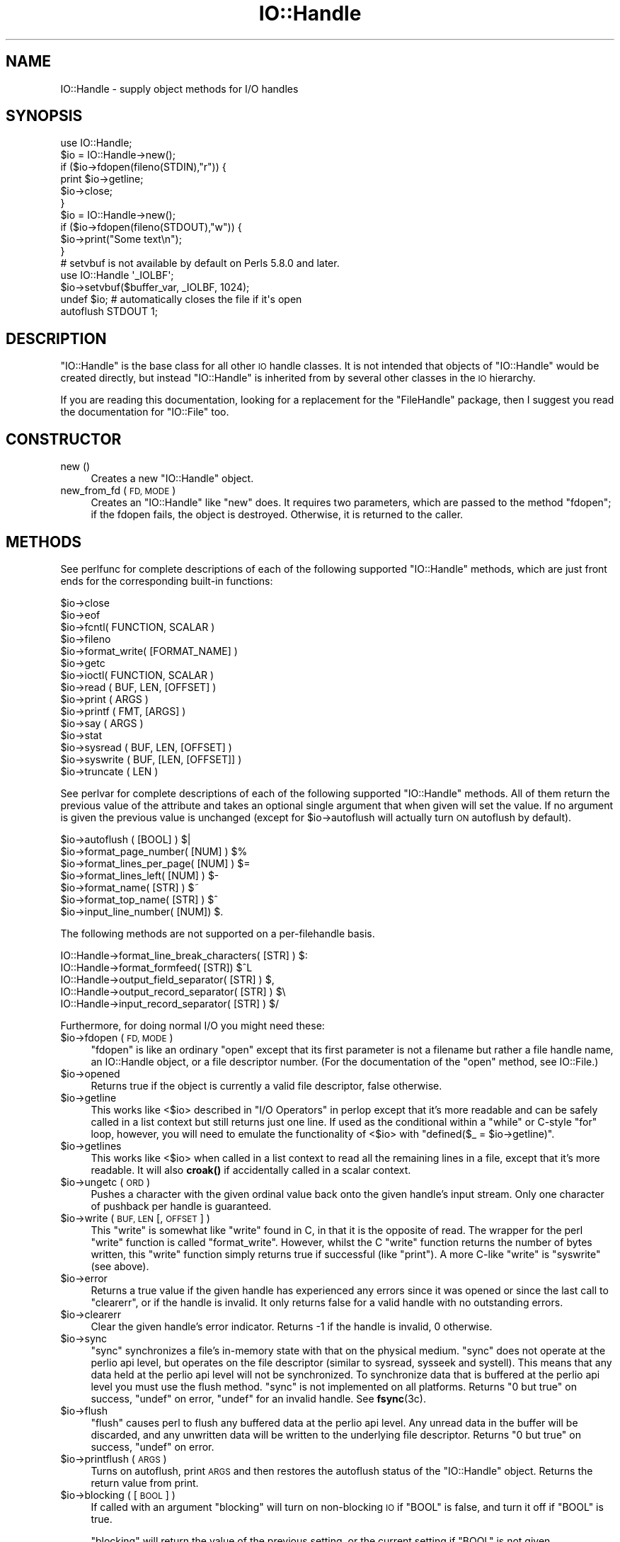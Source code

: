 .\" Automatically generated by Pod::Man 4.14 (Pod::Simple 3.43)
.\"
.\" Standard preamble:
.\" ========================================================================
.de Sp \" Vertical space (when we can't use .PP)
.if t .sp .5v
.if n .sp
..
.de Vb \" Begin verbatim text
.ft CW
.nf
.ne \\$1
..
.de Ve \" End verbatim text
.ft R
.fi
..
.\" Set up some character translations and predefined strings.  \*(-- will
.\" give an unbreakable dash, \*(PI will give pi, \*(L" will give a left
.\" double quote, and \*(R" will give a right double quote.  \*(C+ will
.\" give a nicer C++.  Capital omega is used to do unbreakable dashes and
.\" therefore won't be available.  \*(C` and \*(C' expand to `' in nroff,
.\" nothing in troff, for use with C<>.
.tr \(*W-
.ds C+ C\v'-.1v'\h'-1p'\s-2+\h'-1p'+\s0\v'.1v'\h'-1p'
.ie n \{\
.    ds -- \(*W-
.    ds PI pi
.    if (\n(.H=4u)&(1m=24u) .ds -- \(*W\h'-12u'\(*W\h'-12u'-\" diablo 10 pitch
.    if (\n(.H=4u)&(1m=20u) .ds -- \(*W\h'-12u'\(*W\h'-8u'-\"  diablo 12 pitch
.    ds L" ""
.    ds R" ""
.    ds C` ""
.    ds C' ""
'br\}
.el\{\
.    ds -- \|\(em\|
.    ds PI \(*p
.    ds L" ``
.    ds R" ''
.    ds C`
.    ds C'
'br\}
.\"
.\" Escape single quotes in literal strings from groff's Unicode transform.
.ie \n(.g .ds Aq \(aq
.el       .ds Aq '
.\"
.\" If the F register is >0, we'll generate index entries on stderr for
.\" titles (.TH), headers (.SH), subsections (.SS), items (.Ip), and index
.\" entries marked with X<> in POD.  Of course, you'll have to process the
.\" output yourself in some meaningful fashion.
.\"
.\" Avoid warning from groff about undefined register 'F'.
.de IX
..
.nr rF 0
.if \n(.g .if rF .nr rF 1
.if (\n(rF:(\n(.g==0)) \{\
.    if \nF \{\
.        de IX
.        tm Index:\\$1\t\\n%\t"\\$2"
..
.        if !\nF==2 \{\
.            nr % 0
.            nr F 2
.        \}
.    \}
.\}
.rr rF
.\"
.\" Accent mark definitions (@(#)ms.acc 1.5 88/02/08 SMI; from UCB 4.2).
.\" Fear.  Run.  Save yourself.  No user-serviceable parts.
.    \" fudge factors for nroff and troff
.if n \{\
.    ds #H 0
.    ds #V .8m
.    ds #F .3m
.    ds #[ \f1
.    ds #] \fP
.\}
.if t \{\
.    ds #H ((1u-(\\\\n(.fu%2u))*.13m)
.    ds #V .6m
.    ds #F 0
.    ds #[ \&
.    ds #] \&
.\}
.    \" simple accents for nroff and troff
.if n \{\
.    ds ' \&
.    ds ` \&
.    ds ^ \&
.    ds , \&
.    ds ~ ~
.    ds /
.\}
.if t \{\
.    ds ' \\k:\h'-(\\n(.wu*8/10-\*(#H)'\'\h"|\\n:u"
.    ds ` \\k:\h'-(\\n(.wu*8/10-\*(#H)'\`\h'|\\n:u'
.    ds ^ \\k:\h'-(\\n(.wu*10/11-\*(#H)'^\h'|\\n:u'
.    ds , \\k:\h'-(\\n(.wu*8/10)',\h'|\\n:u'
.    ds ~ \\k:\h'-(\\n(.wu-\*(#H-.1m)'~\h'|\\n:u'
.    ds / \\k:\h'-(\\n(.wu*8/10-\*(#H)'\z\(sl\h'|\\n:u'
.\}
.    \" troff and (daisy-wheel) nroff accents
.ds : \\k:\h'-(\\n(.wu*8/10-\*(#H+.1m+\*(#F)'\v'-\*(#V'\z.\h'.2m+\*(#F'.\h'|\\n:u'\v'\*(#V'
.ds 8 \h'\*(#H'\(*b\h'-\*(#H'
.ds o \\k:\h'-(\\n(.wu+\w'\(de'u-\*(#H)/2u'\v'-.3n'\*(#[\z\(de\v'.3n'\h'|\\n:u'\*(#]
.ds d- \h'\*(#H'\(pd\h'-\w'~'u'\v'-.25m'\f2\(hy\fP\v'.25m'\h'-\*(#H'
.ds D- D\\k:\h'-\w'D'u'\v'-.11m'\z\(hy\v'.11m'\h'|\\n:u'
.ds th \*(#[\v'.3m'\s+1I\s-1\v'-.3m'\h'-(\w'I'u*2/3)'\s-1o\s+1\*(#]
.ds Th \*(#[\s+2I\s-2\h'-\w'I'u*3/5'\v'-.3m'o\v'.3m'\*(#]
.ds ae a\h'-(\w'a'u*4/10)'e
.ds Ae A\h'-(\w'A'u*4/10)'E
.    \" corrections for vroff
.if v .ds ~ \\k:\h'-(\\n(.wu*9/10-\*(#H)'\s-2\u~\d\s+2\h'|\\n:u'
.if v .ds ^ \\k:\h'-(\\n(.wu*10/11-\*(#H)'\v'-.4m'^\v'.4m'\h'|\\n:u'
.    \" for low resolution devices (crt and lpr)
.if \n(.H>23 .if \n(.V>19 \
\{\
.    ds : e
.    ds 8 ss
.    ds o a
.    ds d- d\h'-1'\(ga
.    ds D- D\h'-1'\(hy
.    ds th \o'bp'
.    ds Th \o'LP'
.    ds ae ae
.    ds Ae AE
.\}
.rm #[ #] #H #V #F C
.\" ========================================================================
.\"
.IX Title "IO::Handle 3"
.TH IO::Handle 3 "2021-09-21" "perl v5.36.0" "Perl Programmers Reference Guide"
.\" For nroff, turn off justification.  Always turn off hyphenation; it makes
.\" way too many mistakes in technical documents.
.if n .ad l
.nh
.SH "NAME"
IO::Handle \- supply object methods for I/O handles
.SH "SYNOPSIS"
.IX Header "SYNOPSIS"
.Vb 1
\&    use IO::Handle;
\&
\&    $io = IO::Handle\->new();
\&    if ($io\->fdopen(fileno(STDIN),"r")) {
\&        print $io\->getline;
\&        $io\->close;
\&    }
\&
\&    $io = IO::Handle\->new();
\&    if ($io\->fdopen(fileno(STDOUT),"w")) {
\&        $io\->print("Some text\en");
\&    }
\&
\&    # setvbuf is not available by default on Perls 5.8.0 and later.
\&    use IO::Handle \*(Aq_IOLBF\*(Aq;
\&    $io\->setvbuf($buffer_var, _IOLBF, 1024);
\&
\&    undef $io;       # automatically closes the file if it\*(Aqs open
\&
\&    autoflush STDOUT 1;
.Ve
.SH "DESCRIPTION"
.IX Header "DESCRIPTION"
\&\f(CW\*(C`IO::Handle\*(C'\fR is the base class for all other \s-1IO\s0 handle classes. It is
not intended that objects of \f(CW\*(C`IO::Handle\*(C'\fR would be created directly,
but instead \f(CW\*(C`IO::Handle\*(C'\fR is inherited from by several other classes
in the \s-1IO\s0 hierarchy.
.PP
If you are reading this documentation, looking for a replacement for
the \f(CW\*(C`FileHandle\*(C'\fR package, then I suggest you read the documentation
for \f(CW\*(C`IO::File\*(C'\fR too.
.SH "CONSTRUCTOR"
.IX Header "CONSTRUCTOR"
.IP "new ()" 4
.IX Item "new ()"
Creates a new \f(CW\*(C`IO::Handle\*(C'\fR object.
.IP "new_from_fd ( \s-1FD, MODE\s0 )" 4
.IX Item "new_from_fd ( FD, MODE )"
Creates an \f(CW\*(C`IO::Handle\*(C'\fR like \f(CW\*(C`new\*(C'\fR does.
It requires two parameters, which are passed to the method \f(CW\*(C`fdopen\*(C'\fR;
if the fdopen fails, the object is destroyed. Otherwise, it is returned
to the caller.
.SH "METHODS"
.IX Header "METHODS"
See perlfunc for complete descriptions of each of the following
supported \f(CW\*(C`IO::Handle\*(C'\fR methods, which are just front ends for the
corresponding built-in functions:
.PP
.Vb 10
\&    $io\->close
\&    $io\->eof
\&    $io\->fcntl( FUNCTION, SCALAR )
\&    $io\->fileno
\&    $io\->format_write( [FORMAT_NAME] )
\&    $io\->getc
\&    $io\->ioctl( FUNCTION, SCALAR )
\&    $io\->read ( BUF, LEN, [OFFSET] )
\&    $io\->print ( ARGS )
\&    $io\->printf ( FMT, [ARGS] )
\&    $io\->say ( ARGS )
\&    $io\->stat
\&    $io\->sysread ( BUF, LEN, [OFFSET] )
\&    $io\->syswrite ( BUF, [LEN, [OFFSET]] )
\&    $io\->truncate ( LEN )
.Ve
.PP
See perlvar for complete descriptions of each of the following
supported \f(CW\*(C`IO::Handle\*(C'\fR methods.  All of them return the previous
value of the attribute and takes an optional single argument that when
given will set the value.  If no argument is given the previous value
is unchanged (except for \f(CW$io\fR\->autoflush will actually turn \s-1ON\s0
autoflush by default).
.PP
.Vb 7
\&    $io\->autoflush ( [BOOL] )                         $|
\&    $io\->format_page_number( [NUM] )                  $%
\&    $io\->format_lines_per_page( [NUM] )               $=
\&    $io\->format_lines_left( [NUM] )                   $\-
\&    $io\->format_name( [STR] )                         $~
\&    $io\->format_top_name( [STR] )                     $^
\&    $io\->input_line_number( [NUM])                    $.
.Ve
.PP
The following methods are not supported on a per-filehandle basis.
.PP
.Vb 4
\&    IO::Handle\->format_line_break_characters( [STR] ) $:
\&    IO::Handle\->format_formfeed( [STR])               $^L
\&    IO::Handle\->output_field_separator( [STR] )       $,
\&    IO::Handle\->output_record_separator( [STR] )      $\e
\&
\&    IO::Handle\->input_record_separator( [STR] )       $/
.Ve
.PP
Furthermore, for doing normal I/O you might need these:
.ie n .IP "$io\->fdopen ( \s-1FD, MODE\s0 )" 4
.el .IP "\f(CW$io\fR\->fdopen ( \s-1FD, MODE\s0 )" 4
.IX Item "$io->fdopen ( FD, MODE )"
\&\f(CW\*(C`fdopen\*(C'\fR is like an ordinary \f(CW\*(C`open\*(C'\fR except that its first parameter
is not a filename but rather a file handle name, an IO::Handle object,
or a file descriptor number.  (For the documentation of the \f(CW\*(C`open\*(C'\fR
method, see IO::File.)
.ie n .IP "$io\->opened" 4
.el .IP "\f(CW$io\fR\->opened" 4
.IX Item "$io->opened"
Returns true if the object is currently a valid file descriptor, false
otherwise.
.ie n .IP "$io\->getline" 4
.el .IP "\f(CW$io\fR\->getline" 4
.IX Item "$io->getline"
This works like <$io> described in \*(L"I/O Operators\*(R" in perlop
except that it's more readable and can be safely called in a
list context but still returns just one line.  If used as the conditional
within a \f(CW\*(C`while\*(C'\fR or C\-style \f(CW\*(C`for\*(C'\fR loop, however, you will need to
emulate the functionality of <$io> with \f(CW\*(C`defined($_ = $io\->getline)\*(C'\fR.
.ie n .IP "$io\->getlines" 4
.el .IP "\f(CW$io\fR\->getlines" 4
.IX Item "$io->getlines"
This works like <$io> when called in a list context to read all
the remaining lines in a file, except that it's more readable.
It will also \fBcroak()\fR if accidentally called in a scalar context.
.ie n .IP "$io\->ungetc ( \s-1ORD\s0 )" 4
.el .IP "\f(CW$io\fR\->ungetc ( \s-1ORD\s0 )" 4
.IX Item "$io->ungetc ( ORD )"
Pushes a character with the given ordinal value back onto the given
handle's input stream.  Only one character of pushback per handle is
guaranteed.
.ie n .IP "$io\->write ( \s-1BUF, LEN\s0 [, \s-1OFFSET\s0 ] )" 4
.el .IP "\f(CW$io\fR\->write ( \s-1BUF, LEN\s0 [, \s-1OFFSET\s0 ] )" 4
.IX Item "$io->write ( BUF, LEN [, OFFSET ] )"
This \f(CW\*(C`write\*(C'\fR is somewhat like \f(CW\*(C`write\*(C'\fR found in C, in that it is the
opposite of read. The wrapper for the perl \f(CW\*(C`write\*(C'\fR function is
called \f(CW\*(C`format_write\*(C'\fR. However, whilst the C \f(CW\*(C`write\*(C'\fR function returns
the number of bytes written, this \f(CW\*(C`write\*(C'\fR function simply returns true
if successful (like \f(CW\*(C`print\*(C'\fR). A more C\-like \f(CW\*(C`write\*(C'\fR is \f(CW\*(C`syswrite\*(C'\fR
(see above).
.ie n .IP "$io\->error" 4
.el .IP "\f(CW$io\fR\->error" 4
.IX Item "$io->error"
Returns a true value if the given handle has experienced any errors
since it was opened or since the last call to \f(CW\*(C`clearerr\*(C'\fR, or if the
handle is invalid. It only returns false for a valid handle with no
outstanding errors.
.ie n .IP "$io\->clearerr" 4
.el .IP "\f(CW$io\fR\->clearerr" 4
.IX Item "$io->clearerr"
Clear the given handle's error indicator. Returns \-1 if the handle is
invalid, 0 otherwise.
.ie n .IP "$io\->sync" 4
.el .IP "\f(CW$io\fR\->sync" 4
.IX Item "$io->sync"
\&\f(CW\*(C`sync\*(C'\fR synchronizes a file's in-memory state  with  that  on the
physical medium. \f(CW\*(C`sync\*(C'\fR does not operate at the perlio api level, but
operates on the file descriptor (similar to sysread, sysseek and
systell). This means that any data held at the perlio api level will not
be synchronized. To synchronize data that is buffered at the perlio api
level you must use the flush method. \f(CW\*(C`sync\*(C'\fR is not implemented on all
platforms. Returns \*(L"0 but true\*(R" on success, \f(CW\*(C`undef\*(C'\fR on error, \f(CW\*(C`undef\*(C'\fR
for an invalid handle. See \fBfsync\fR\|(3c).
.ie n .IP "$io\->flush" 4
.el .IP "\f(CW$io\fR\->flush" 4
.IX Item "$io->flush"
\&\f(CW\*(C`flush\*(C'\fR causes perl to flush any buffered data at the perlio api level.
Any unread data in the buffer will be discarded, and any unwritten data
will be written to the underlying file descriptor. Returns \*(L"0 but true\*(R"
on success, \f(CW\*(C`undef\*(C'\fR on error.
.ie n .IP "$io\->printflush ( \s-1ARGS\s0 )" 4
.el .IP "\f(CW$io\fR\->printflush ( \s-1ARGS\s0 )" 4
.IX Item "$io->printflush ( ARGS )"
Turns on autoflush, print \s-1ARGS\s0 and then restores the autoflush status of the
\&\f(CW\*(C`IO::Handle\*(C'\fR object. Returns the return value from print.
.ie n .IP "$io\->blocking ( [ \s-1BOOL\s0 ] )" 4
.el .IP "\f(CW$io\fR\->blocking ( [ \s-1BOOL\s0 ] )" 4
.IX Item "$io->blocking ( [ BOOL ] )"
If called with an argument \f(CW\*(C`blocking\*(C'\fR will turn on non-blocking \s-1IO\s0 if
\&\f(CW\*(C`BOOL\*(C'\fR is false, and turn it off if \f(CW\*(C`BOOL\*(C'\fR is true.
.Sp
\&\f(CW\*(C`blocking\*(C'\fR will return the value of the previous setting, or the
current setting if \f(CW\*(C`BOOL\*(C'\fR is not given.
.Sp
If an error occurs \f(CW\*(C`blocking\*(C'\fR will return undef and \f(CW$!\fR will be set.
.PP
If the C functions \fBsetbuf()\fR and/or \fBsetvbuf()\fR are available, then
\&\f(CW\*(C`IO::Handle::setbuf\*(C'\fR and \f(CW\*(C`IO::Handle::setvbuf\*(C'\fR set the buffering
policy for an IO::Handle.  The calling sequences for the Perl functions
are the same as their C counterparts\*(--including the constants \f(CW\*(C`_IOFBF\*(C'\fR,
\&\f(CW\*(C`_IOLBF\*(C'\fR, and \f(CW\*(C`_IONBF\*(C'\fR for \fBsetvbuf()\fR\-\-except that the buffer parameter
specifies a scalar variable to use as a buffer. You should only
change the buffer before any I/O, or immediately after calling flush.
.PP
\&\s-1WARNING:\s0 The \fBIO::Handle::setvbuf()\fR is not available by default on
Perls 5.8.0 and later because \fBsetvbuf()\fR is rather specific to using
the stdio library, while Perl prefers the new perlio subsystem instead.
.PP
\&\s-1WARNING: A\s0 variable used as a buffer by \f(CW\*(C`setbuf\*(C'\fR or \f(CW\*(C`setvbuf\*(C'\fR \fBmust not
be modified\fR in any way until the IO::Handle is closed or \f(CW\*(C`setbuf\*(C'\fR or
\&\f(CW\*(C`setvbuf\*(C'\fR is called again, or memory corruption may result! Remember that
the order of global destruction is undefined, so even if your buffer
variable remains in scope until program termination, it may be undefined
before the file IO::Handle is closed. Note that you need to import the
constants \f(CW\*(C`_IOFBF\*(C'\fR, \f(CW\*(C`_IOLBF\*(C'\fR, and \f(CW\*(C`_IONBF\*(C'\fR explicitly. Like C, setbuf
returns nothing. setvbuf returns \*(L"0 but true\*(R", on success, \f(CW\*(C`undef\*(C'\fR on
failure.
.PP
Lastly, there is a special method for working under \fB\-T\fR and setuid/gid
scripts:
.ie n .IP "$io\->untaint" 4
.el .IP "\f(CW$io\fR\->untaint" 4
.IX Item "$io->untaint"
Marks the object as taint-clean, and as such data read from it will also
be considered taint-clean. Note that this is a very trusting action to
take, and appropriate consideration for the data source and potential
vulnerability should be kept in mind. Returns 0 on success, \-1 if setting
the taint-clean flag failed. (eg invalid handle)
.SH "NOTE"
.IX Header "NOTE"
An \f(CW\*(C`IO::Handle\*(C'\fR object is a reference to a symbol/GLOB reference (see
the \f(CW\*(C`Symbol\*(C'\fR package).  Some modules that
inherit from \f(CW\*(C`IO::Handle\*(C'\fR may want to keep object related variables
in the hash table part of the \s-1GLOB.\s0 In an attempt to prevent modules
trampling on each other I propose the that any such module should prefix
its variables with its own name separated by _'s. For example the IO::Socket
module keeps a \f(CW\*(C`timeout\*(C'\fR variable in 'io_socket_timeout'.
.SH "SEE ALSO"
.IX Header "SEE ALSO"
perlfunc, 
\&\*(L"I/O Operators\*(R" in perlop,
IO::File
.SH "BUGS"
.IX Header "BUGS"
Due to backwards compatibility, all filehandles resemble objects
of class \f(CW\*(C`IO::Handle\*(C'\fR, or actually classes derived from that class.
They actually aren't.  Which means you can't derive your own 
class from \f(CW\*(C`IO::Handle\*(C'\fR and inherit those methods.
.SH "HISTORY"
.IX Header "HISTORY"
Derived from FileHandle.pm by Graham Barr <\fIgbarr@pobox.com\fR>
